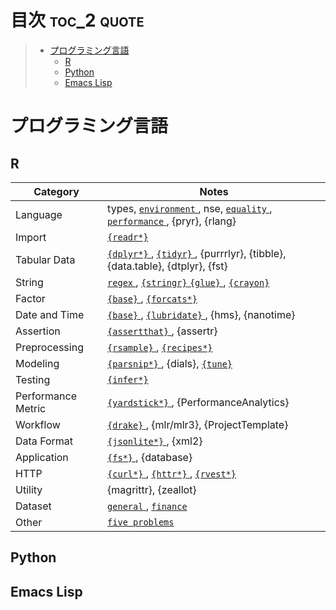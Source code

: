 #+STARTUP: content indent

* org-mode + babel による技術ノート集                              :noexport:

個人の技術ノートをまとめたリポジトリです。すべてのノートを Emacs の [[https://orgmode.org/ja/][org-mode]] で記載しています。ソースコードは、[[https://orgmode.org/worg/org-contrib/babel/][Babel]] を利用して実際に実行したものを掲載していますので、clone をして手元で試していただくことが可能です。(各ノートの末尾に実行環境を掲載するようにしています。)

#+begin_src shell
git clone https://github.com/five-dots/notes.git
#+end_src

Babel の実行には適切な ~org-babel-load-language~ の設定が必要です。このノートでは、以下の言語を利用しています。

#+begin_src emacs-lisp
(org-babel-do-load-languages 'org-babel-load-languages
  '((emacs-lisp . t)
    (shell . t)
    (R . t)
    (stan . t)
    (C . t)
    (python . t)))
#+end_src

* 目次                                                          :toc_2:quote:
#+BEGIN_QUOTE
- [[#プログラミング言語][プログラミング言語]]
  - [[#r][R]]
  - [[#python][Python]]
  - [[#emacs-lisp][Emacs Lisp]]
#+END_QUOTE

* プログラミング言語
** R

|--------------------+----------------------------------------------------------------------------|
| Category           | Notes                                                                      |
|--------------------+----------------------------------------------------------------------------|
| Language           | types, [[file:./lang/r/general/environment.org][ ~environment~ ]], nse, [[file:./lang/r/general/equality.org][ ~equality~ ]], [[file:./lang/r/general/performance.org][ ~performance~ ]], {pryr}, {rlang}      |
| Import             | [[file:./lang/r/package/readr.org][ ~{readr*}~ ]]                                                                 |
| Tabular Data       | [[file:lang/r/package/dplyr/][ ~{dplyr*}~ ]], [[file:./lang/r/package/tidyr.org][ ~{tidyr}~ ]], {purrrlyr}, {tibble}, {data.table}, {dtplyr}, {fst} |
| String             | [[file:./lang/r/general/regex.org][ ~regex~ ]], [[file:./lang/r/package/stringr.org][ ~{stringr}~ ]] [[file:./lang/r/package/glue.org][ ~{glue}~ ]], [[file:./lang/r/package/crayon.org][ ~{crayon}~ ]]                                  |
| Factor             | [[file:./lang/r/general/factor.org][ ~{base}~ ]], [[file:./lang/r/package/farcats.org][ ~{forcats*}~ ]]                                                     |
| Date and Time      | [[file:./lang/r/general/date_time.org][ ~{base}~ ]], [[file:./lang/r/package/lubridate.org][ ~{lubridate}~ ]], {hms}, {nanotime}                                 |
| Assertion          | [[file:./lang/r/package/assertthat.org][ ~{assertthat}~ ]], {assertr}                                                  |
|--------------------+----------------------------------------------------------------------------|
| Preprocessing      | [[file:lang/r/package/rsample.org][ ~{rsample}~ ]], [[file:lang/r/package/recipes/][ ~{recipes*}~ ]]                                                  |
| Modeling           | [[file:./lang/r/package/parsnip/][ ~{parsnip*}~ ]], {dials}, [[file:./lang/r/package/tune/][ ~{tune}~ ]]                                            |
| Testing            | [[file:./lang/r/package/infer.org][ ~{infer*}~ ]]                                                                 |
| Performance Metric | [[file:./lang/r/package/yardstick/][ ~{yardstick*}~ ]], {PerformanceAnalytics}                                     |
| Workflow           | [[file:./lang/r/package/drake/][ ~{drake}~ ]], {mlr/mlr3}, {ProjectTemplate}                                   |
|--------------------+----------------------------------------------------------------------------|
| Data Format        | [[file:./lang/r/package/jsonlite.org][ ~{jsonlite*}~ ]], {xml2}                                                      |
| Application        | [[file:./lang/r/package/fs.org][ ~{fs*}~ ]], {database}                                                        |
| HTTP               | [[file:./lang/r/package/curl.org][ ~{curl*}~ ]], [[file:./lang/r/package/httr.org][ ~{httr*}~ ]], [[file:./lang/r/package/rvest.org][ ~{rvest*}~ ]]                                           |
| Utility            | {magrittr}, {zeallot}                                                      |
| Dataset            | [[file:./lang/r/general/dataset.org][ ~general~ ]], [[file:lang/r/finance/dataset.org][ ~finance~ ]]                                                       |
|--------------------+----------------------------------------------------------------------------|
| Other              | [[file:./lang/r/general/five_problems.org][ ~five problems~ ]]                                                            |
|--------------------+----------------------------------------------------------------------------|

** Python
** Emacs Lisp

